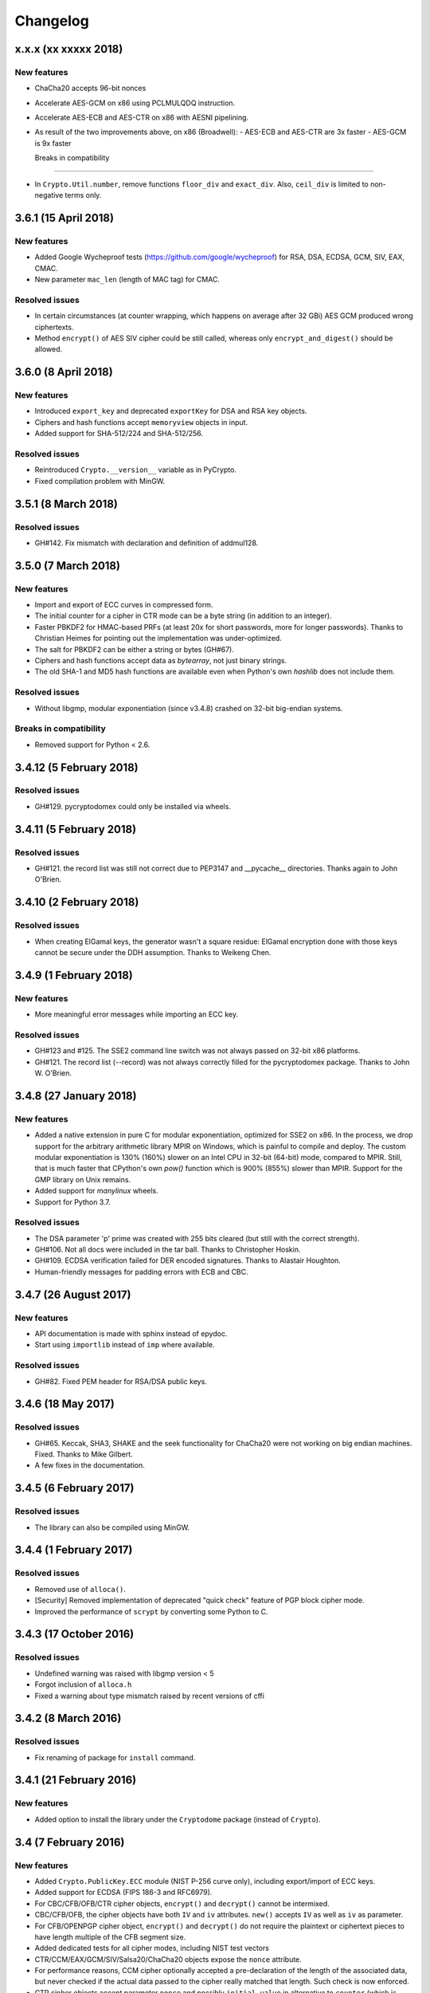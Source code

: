 Changelog
=========

x.x.x (xx xxxxx 2018)
+++++++++++++++++++++

New features
------------
* ChaCha20 accepts 96-bit nonces
* Accelerate AES-GCM on x86 using PCLMULQDQ instruction.
* Accelerate AES-ECB and AES-CTR on x86 with AESNI pipelining.
* As result of the two improvements above, on x86 (Broadwell):
  - AES-ECB and AES-CTR are 3x faster
  - AES-GCM is 9x faster

  Breaks in compatibility
-----------------------

* In ``Crypto.Util.number``, remove functions ``floor_div`` and ``exact_div``.
  Also, ``ceil_div`` is limited to non-negative terms only.


3.6.1 (15 April 2018)
+++++++++++++++++++++

New features
------------
* Added Google Wycheproof tests (https://github.com/google/wycheproof)
  for RSA, DSA, ECDSA, GCM, SIV, EAX, CMAC.
* New parameter ``mac_len`` (length of MAC tag) for CMAC.

Resolved issues
---------------

* In certain circumstances (at counter wrapping, which happens on average after
  32 GBi) AES GCM produced wrong ciphertexts.
* Method ``encrypt()`` of AES SIV cipher could be still called,
  whereas only ``encrypt_and_digest()`` should be allowed.

3.6.0 (8 April 2018)
++++++++++++++++++++

New features
------------
* Introduced ``export_key`` and deprecated ``exportKey`` for DSA and RSA key
  objects.
* Ciphers and hash functions accept ``memoryview`` objects in input.
* Added support for SHA-512/224 and SHA-512/256.

Resolved issues
---------------

* Reintroduced ``Crypto.__version__`` variable as in PyCrypto.
* Fixed compilation problem with MinGW.

3.5.1 (8 March 2018)
++++++++++++++++++++

Resolved issues
---------------

* GH#142. Fix mismatch with declaration and definition of addmul128.

3.5.0 (7 March 2018)
++++++++++++++++++++

New features
------------
* Import and export of ECC curves in compressed form.
* The initial counter for a cipher in CTR mode can be a byte string
  (in addition to an integer).
* Faster PBKDF2 for HMAC-based PRFs (at least 20x for short passwords,
  more for longer passwords). Thanks to Christian Heimes for pointing
  out the implementation was under-optimized.
* The salt for PBKDF2 can be either a string or bytes (GH#67).
* Ciphers and hash functions accept data as `bytearray`, not just
  binary strings.
* The old SHA-1 and MD5 hash functions are available even when Python's
  own `hashlib` does not include them.

Resolved issues
---------------

* Without libgmp, modular exponentiation (since v3.4.8) crashed
  on 32-bit big-endian systems.

Breaks in compatibility
-----------------------

* Removed support for Python < 2.6.

3.4.12 (5 February 2018)
++++++++++++++++++++++++

Resolved issues
---------------

* GH#129. pycryptodomex could only be installed via wheels.

3.4.11 (5 February 2018)
++++++++++++++++++++++++

Resolved issues
---------------

* GH#121. the record list was still not correct due to PEP3147
  and __pycache__ directories. Thanks again to John O'Brien.

3.4.10 (2 February 2018)
++++++++++++++++++++++++

Resolved issues
---------------

* When creating ElGamal keys, the generator wasn't a square residue:
  ElGamal encryption done with those keys cannot be secure under
  the DDH assumption. Thanks to Weikeng Chen.

3.4.9 (1 February 2018)
+++++++++++++++++++++++

New features
------------
* More meaningful error messages while importing an ECC key.

Resolved issues
---------------

* GH#123 and #125. The SSE2 command line switch was not always passed on 32-bit x86 platforms.
* GH#121. The record list (--record) was not always correctly filled for the
  pycryptodomex package. Thanks to John W. O'Brien.

3.4.8 (27 January 2018)
+++++++++++++++++++++++

New features
------------

* Added a native extension in pure C for modular exponentiation, optimized for SSE2 on x86.
  In the process, we drop support for the arbitrary arithmetic library MPIR
  on Windows, which is painful to compile and deploy.
  The custom  modular exponentiation is 130% (160%) slower on an Intel CPU in 32-bit (64-bit) mode,
  compared to MPIR. Still, that is much faster that CPython's own `pow()` function which
  is 900% (855%) slower than MPIR. Support for the GMP library on Unix remains.
* Added support for *manylinux* wheels.
* Support for Python 3.7.

Resolved issues
---------------

* The DSA parameter 'p' prime was created with 255 bits cleared
  (but still with the correct strength).
* GH#106. Not all docs were included in the tar ball.
  Thanks to Christopher Hoskin.
* GH#109. ECDSA verification failed for DER encoded signatures.
  Thanks to Alastair Houghton.
* Human-friendly messages for padding errors with ECB and CBC.

3.4.7 (26 August 2017)
++++++++++++++++++++++

New features
------------

* API documentation is made with sphinx instead of epydoc.
* Start using ``importlib`` instead of ``imp`` where available.

Resolved issues
---------------

* GH#82. Fixed PEM header for RSA/DSA public keys.

3.4.6 (18 May 2017)
+++++++++++++++++++++++

Resolved issues
---------------

* GH#65. Keccak, SHA3, SHAKE and the seek functionality for ChaCha20 were
  not working on big endian machines. Fixed. Thanks to Mike Gilbert.
* A few fixes in the documentation.

3.4.5 (6 February 2017)
+++++++++++++++++++++++

Resolved issues
---------------

* The library can also be compiled using MinGW.

3.4.4 (1 February 2017)
+++++++++++++++++++++++

Resolved issues
---------------

* Removed use of ``alloca()``.
* [Security] Removed implementation of deprecated "quick check" feature of PGP block cipher mode.
* Improved the performance of ``scrypt`` by converting some Python to C.

3.4.3 (17 October 2016)
+++++++++++++++++++++++

Resolved issues
---------------

* Undefined warning was raised with libgmp version < 5
* Forgot inclusion of ``alloca.h``
* Fixed a warning about type mismatch raised by recent versions of cffi

3.4.2 (8 March 2016)
++++++++++++++++++++


Resolved issues
---------------

* Fix renaming of package for ``install`` command.


3.4.1 (21 February 2016)
++++++++++++++++++++++++

New features
------------

* Added option to install the library under the ``Cryptodome`` package
  (instead of ``Crypto``).

3.4 (7 February 2016)
+++++++++++++++++++++

New features
------------

* Added ``Crypto.PublicKey.ECC`` module (NIST P-256 curve only), including export/import of ECC keys.
* Added support for ECDSA (FIPS 186-3 and RFC6979).
* For CBC/CFB/OFB/CTR cipher objects, ``encrypt()`` and ``decrypt()`` cannot be intermixed.
* CBC/CFB/OFB, the cipher objects have both ``IV`` and ``iv`` attributes.
  ``new()`` accepts ``IV`` as well as ``iv`` as parameter.
* For CFB/OPENPGP cipher object, ``encrypt()`` and ``decrypt()`` do not require the plaintext
  or ciphertext pieces to have length multiple of the CFB segment size.
* Added dedicated tests for all cipher modes, including NIST test vectors
* CTR/CCM/EAX/GCM/SIV/Salsa20/ChaCha20 objects expose the ``nonce`` attribute.
* For performance reasons, CCM cipher optionally accepted a pre-declaration of
  the length of the associated data, but never checked if the actual data passed
  to the cipher really matched that length. Such check is now enforced.
* CTR cipher objects accept parameter ``nonce`` and possibly ``initial_value`` in
  alternative to ``counter`` (which is deprecated).
* All ``iv``/``IV`` and ``nonce`` parameters are optional. If not provided,
  they will be randomly generated (exception: ``nonce`` for CTR mode in case
  of block sizes smaller than 16 bytes).
* Refactored ARC2 cipher.
* Added ``Crypto.Cipher.DES3.adjust_key_parity()`` function.
* Added ``RSA.import_key`` as an alias to the deprecated ``RSA.importKey``
  (same for the ``DSA`` module).
* Added ``size_in_bits()`` and ``size_in_bytes()`` methods to ``RsaKey``.

Resolved issues
---------------

* RSA key size is now returned correctly in ``RsaKey.__repr__()`` method (kudos to *hannesv*).
* CTR mode does not modify anymore ``counter`` parameter passed to ``new()`` method.
* CTR raises ``OverflowError`` instead of ``ValueError`` when the counter wraps around.
* PEM files with Windows newlines could not be imported.
* ``Crypto.IO.PEM`` and ``Crypto.IO.PKCS8`` used to accept empty passphrases.
* GH#6: NotImplementedError now raised for unsupported methods ``sign``, ``verify``,
  ``encrypt``, ``decrypt``, ``blind``, ``unblind`` and ``size`` in objects ``RsaKey``, ``DsaKey``,
  ``ElGamalKey``.

Breaks in compatibility
-----------------------

* Parameter ``segment_size`` cannot be 0 for the CFB mode.
* For OCB ciphers, a final call without parameters to ``encrypt`` must end a sequence
  of calls to ``encrypt`` with data (similarly for ``decrypt``).
* Key size for ``ARC2``, ``ARC4`` and ``Blowfish`` must be at least 40 bits long (still very weak).
* DES3 (Triple DES module) does not allow keys that degenerate to Single DES.
* Removed method ``getRandomNumber`` in ``Crypto.Util.number``.
* Removed module ``Crypto.pct_warnings``.
* Removed attribute ``Crypto.PublicKey.RSA.algorithmIdentifier``.

3.3.1 (1 November 2015)
+++++++++++++++++++++++

New features
------------

* Opt-in for ``update()`` after ``digest()`` for SHA-3, keccak, BLAKE2 hashes

Resolved issues
---------------

* Removed unused SHA-3 and keccak test vectors, therefore significantly reducing
  the package from 13MB to 3MB.

Breaks in compatibility
-----------------------

* Removed method ``copy()`` from BLAKE2 hashes
* Removed ability to ``update()`` a BLAKE2 hash after the first call to ``(hex)digest()``

3.3 (29 October 2015)
+++++++++++++++++++++

New features
------------

* Windows wheels bundle the MPIR library
* Detection of faults occuring during secret RSA operations
* Detection of non-prime (weak) q value in DSA domain parameters
* Added original Keccak hash family (b=1600 only).
  In the process, simplified the C code base for SHA-3.
* Added SHAKE128 and SHAKE256 (of SHA-3 family)

Resolved issues
---------------

* GH#3: gcc 4.4.7 unhappy about double typedef

Breaks in compatibility
-----------------------

* Removed method ``copy()`` from all SHA-3 hashes
* Removed ability to ``update()`` a SHA-3 hash after the first call to ``(hex)digest()``

3.2.1 (9 September 2015)
++++++++++++++++++++++++

New features
------------

* Windows wheels are automatically built on Appveyor

3.2 (6 September 2015)
++++++++++++++++++++++

New features
------------

* Added hash functions BLAKE2b and BLAKE2s.
* Added stream cipher ChaCha20.
* Added OCB cipher mode.
* CMAC raises an exception whenever the message length is found to be
  too large and the chance of collisions not negligeable.
* New attribute ``oid`` for Hash objects with ASN.1 Object ID
* Added ``Crypto.Signature.pss`` and ``Crypto.Signature.pkcs1_15``
* Added NIST test vectors (roughly 1200) for PKCS#1 v1.5 and PSS signatures.

Resolved issues
---------------

* tomcrypt_macros.h asm error #1

Breaks in compatibility
-----------------------

* Removed keyword ``verify_x509_cert`` from module method ``importKey`` (RSA and DSA).
* Reverted to original PyCrypto behavior of method ``verify`` in ``PKCS1_v1_5``
  and ``PKCS1_PSS``.

3.1 (15 March 2015)
+++++++++++++++++++

New features
------------

* Speed up execution of Public Key algorithms on PyPy, when backed
  by the Gnu Multiprecision (GMP) library.
* GMP headers and static libraries are not required anymore at the time
  PyCryptodome is built. Instead, the code will automatically use the
  GMP dynamic library (.so/.DLL) if found in the system at runtime.
* Reduced the amount of C code by almost 40% (4700 lines).
  Modularized and simplified all code (C and Python) related to block ciphers.
  Pycryptodome is now free of CPython extensions.
* Add support for CI in Windows via Appveyor.
* RSA and DSA key generation more closely follows FIPS 186-4 (though it is
  not 100% compliant).

Resolved issues
---------------

* None

Breaks in compatibility
-----------------------

* New dependency on ctypes with Python 2.4.
* The ``counter`` parameter of a CTR mode cipher must be generated via
  ``Crypto.Util.Counter``. It cannot be a generic callable anymore.
* Removed the ``Crypto.Random.Fortuna`` package (due to lack of test vectors).
* Removed the ``Crypto.Hash.new`` function.
* The ``allow_wraparound`` parameter of ``Crypto.Util.Counter`` is ignored.
  An exception is always generated if the counter is reused.
* ``DSA.generate``, ``RSA.generate`` and ``ElGamal.generate`` do not
  accept the ``progress_func`` parameter anymore.
* Removed ``Crypto.PublicKey.RSA.RSAImplementation``.
* Removed ``Crypto.PublicKey.DSA.DSAImplementation``.
* Removed ambiguous method ``size()`` from RSA, DSA and ElGamal keys.

3.0 (24 June 2014)
++++++++++++++++++

New features
------------

* Initial support for PyPy.
* SHA-3 hash family based on the April 2014 draft of FIPS 202.
  See modules ``Crypto.Hash.SHA3_224/256/384/512``.
  Initial Keccak patch by Fabrizio Tarizzo.
* Salsa20 stream cipher. See module ``Crypto.Cipher.Salsa20``.
  Patch by Fabrizio Tarizzo.
* Colin Percival's ``scrypt`` key derivation function (``Crypto.Protocol.KDF.scrypt``).
* Proper interface to FIPS 186-3 DSA. See module ``Crypto.Signature.DSS``.
* Deterministic DSA (RFC6979). Again, see ``Crypto.Signature.DSS``.
* HMAC-based Extract-and-Expand key derivation function
  (``Crypto.Protocol.KDF.HKDF``, RFC5869).
* Shamir's Secret Sharing protocol, compatible with *ssss* (128 bits only).
  See module ``Crypto.Protocol.SecretSharing``.
* Ability to generate a DSA key given the domain parameters.
* Ability to test installation with a simple ``python -m Crypto.SelfTest``.

Resolved issues
---------------

* LP#1193521: ``mpz_powm_sec()`` (and Python) crashed when modulus was odd.
* Benchmarks work again (they broke when ECB stopped working if
  an IV was passed. Patch by Richard Mitchell.
* LP#1178485: removed some catch-all exception handlers.
  Patch by Richard Mitchell.
* LP#1209399: Removal of Python wrappers caused HMAC to silently
  produce the wrong data with SHA-2 algorithms.
* LP#1279231: remove dead code that does nothing in SHA-2 hashes.
  Patch by Richard Mitchell.
* LP#1327081: AESNI code accesses memory beyond buffer end.
* Stricter checks on ciphertext and plaintext size for textbook RSA
  (kudos to sharego).

Breaks in compatibility
-----------------------

* Removed support for Python < 2.4.
* Removed the following methods from all 3 public key object types (RSA, DSA, ElGamal):

  - ``sign``
  - ``verify``
  - ``encrypt``
  - ``decrypt``
  - ``blind``
  - ``unblind``

  Code that uses such methods is doomed anyway. It should be fixed ASAP to
  use the algorithms available in ``Crypto.Signature`` and ``Crypto.Cipher``.
* The 3 public key object types (RSA, DSA, ElGamal) are now unpickable.
* Symmetric ciphers do not have a default mode anymore (used to be ECB).
  An expression like ``AES.new(key)`` will now fail. If ECB is the desired mode,
  one has to explicitly use ``AES.new(key, AES.MODE_ECB)``.
* Unsuccessful verification of a signature will now raise an exception [reverted in 3.2].
* Removed the ``Crypto.Random.OSRNG`` package.
* Removed the ``Crypto.Util.winrandom`` module.
* Removed the ``Crypto.Random.randpool`` module.
* Removed the ``Crypto.Cipher.XOR`` module.
* Removed the ``Crypto.Protocol.AllOrNothing`` module.
* Removed the ``Crypto.Protocol.Chaffing`` module.
* Removed the parameters ``disabled_shortcut`` and ``overflow`` from ``Crypto.Util.Counter.new``.

Other changes
-------------

* ``Crypto.Random`` stops being a userspace CSPRNG. It is now a pure wrapper over ``os.urandom``.
* Added certain resistance against side-channel attacks for GHASH (GCM) and DSA.
* More test vectors for ``HMAC-RIPEMD-160``.
* Update ``libtomcrypt`` headers and code to v1.17 (kudos to Richard Mitchell).
* RSA and DSA keys are checked for consistency as they are imported.
* Simplified build process by removing autoconf.
* Speed optimization to PBKDF2.
* Add support for MSVC.
* Replaced HMAC code with a BSD implementation. Clarified that starting from the fork,
  all contributions are released under the BSD license.
